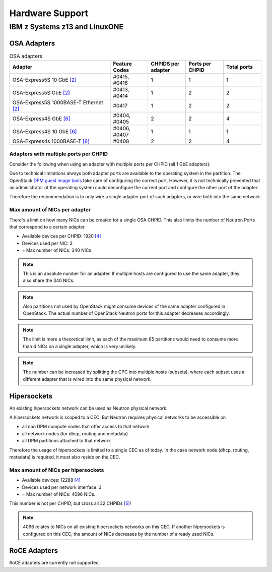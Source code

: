 .. _hardware_support:

================
Hardware Support
================

IBM z Systems z13 and LinuxONE
------------------------------

OSA Adapters
~~~~~~~~~~~~

.. list-table:: OSA adapters
    :header-rows: 1
    :widths: 40 15 15 15 15

    * - Adapter
      - Feature Codes
      - CHPIDS per adapter
      - Ports per CHPID
      - Total ports
    * - OSA-Express5S 10 GbE `[2]`_
      - #0415, #0416
      - 1
      - 1
      - 1
    * - OSA-Express5S GbE `[2]`_
      - #0413, #0414
      - 1
      - 2
      - 2
    * - OSA-Express5S 1000BASE-T Ethernet `[2]`_
      - #0417
      - 1
      - 2
      - 2
    * - OSA-Express4S GbE `[6]`_
      - #0404, #0405
      - 2
      - 2
      - 4
    * - OSA-Express4S 10 GbE `[6]`_
      - #0406, #0407
      - 1
      - 1
      - 1
    * - OSA-Express4s 1000BASE-T `[6]`_
      - #0408
      - 2
      - 2
      - 4

Adapters with multiple ports per CHPID
++++++++++++++++++++++++++++++++++++++

Consider the following when using an adapter with multiple
ports per CHPID (all 1 GbE adapters):

Due to technical limitations always both adapter ports are available to
the operating system in the partition. The OpenStack
`DPM guest image tools <https://review.openstack.org/426809>`_ take care
of configuring the correct port. However, it is not technically prevented
that an administrator of the operating system could deconfigure the current
port and configure the other port of the adapter.


Therefore the recommendation is to only wire a single adapter port of such
adapters, or wire both into the same network.

Max amount of NICs per adapter
++++++++++++++++++++++++++++++

There's a limit on how many NICs can be created for a single OSA CHPID. This
also limits the number of Neutron Ports that correspond to a certain adapter.

* Available devices per CHPID: 1920 `[4]`_

* Devices used per NIC: 3

* = Max number of NICs: 340 NICs.

.. note::
    This is an absolute number for an adapter. If multiple hosts are
    configured to use the same adapter, they also share the 340 NICs.

.. note::
    Also partitions not used by OpenStack might consume devices of the same
    adapter configured in OpenStack. The actual number of OpenStack Neutron
    ports for this adapter decreases accordingly.

.. note::
    The limit is more a theoretical limit, as each of the maximum 85
    partitions would need to consume more than 4 NICs on a single adapter,
    which is very unlikely.

.. note::
    The number can be increased by splitting the CPC into multiple hosts
    (subsets), where each subset uses a different adapter that is wired into
    the same physical network.

Hipersockets
~~~~~~~~~~~~

An existing hipersockets network can be used as Neutron physical network.

A hipersockets network is scoped to a CEC. But Neutron requires physical
networks to be accessible on

* all non DPM compute nodes that offer access to that network

* all network nodes (for dhcp, routing and metadata)

* all DPM partitions attached to that network

Therefore the usage of hipersockets is limited to a single CEC as of today.
In the case network node (dhcp, routing, metadata) is required, it must
also reside on the CEC.


Max amount of NICs per hipersockets
+++++++++++++++++++++++++++++++++++

* Available devices: 12288 `[4]`_

* Devices used per network interface: 3

* = Max number of NICs: 4096 NICs.

This number is not per CHPID, but cross all 32 CHPIDs `[5]`_!

.. note::
  4096 relates to NICs on all existing hipersockets networks on this CEC.
  If another hipersockets is configured on this CEC, the amount of NICs
  decreases by the number of already used NICs.


RoCE Adapters
~~~~~~~~~~~~~

RoCE adapters are currently not supported.

.. _[2]: http://www-03.ibm.com/systems/z/hardware/networking/features.html
.. _[4]: http://www.redbooks.ibm.com/redbooks/pdfs/sg245948.pdf
.. _[5]: http://www.redbooks.ibm.com/redbooks/pdfs/sg246816.pdf
.. _[6]: http://www.redbooks.ibm.com/redbooks/pdfs/sg245444.pdf